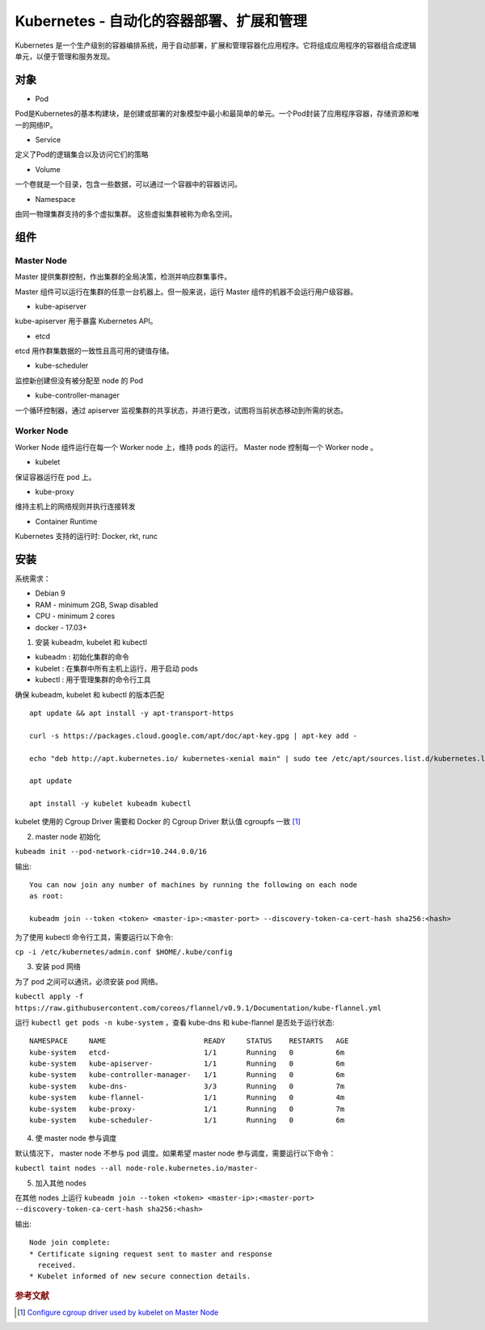 Kubernetes -  自动化的容器部署、扩展和管理
=============================================

Kubernetes 是一个生产级别的容器编排系统，用于自动部署，扩展和管理容器化应用程序。它将组成应用程序的容器组合成逻辑单元，以便于管理和服务发现。

对象
-----

* Pod

Pod是Kubernetes的基本构建块，是创建或部署的对象模型中最小和最简单的单元。一个Pod封装了应用程序容器，存储资源和唯一的网络IP。

* Service

定义了Pod的逻辑集合以及访问它们的策略

* Volume

一个卷就是一个目录，包含一些数据，可以通过一个容器中的容器访问。

* Namespace

由同一物理集群支持的多个虚拟集群。 这些虚拟集群被称为命名空间。


组件
-----

Master Node
^^^^^^^^^^^^^

Master 提供集群控制，作出集群的全局决策，检测并响应群集事件。

Master 组件可以运行在集群的任意一台机器上。但一般来说，运行 Master 组件的机器不会运行用户级容器。

* kube-apiserver

kube-apiserver 用于暴露 Kubernetes API。

* etcd

etcd 用作群集数据的一致性且高可用的键值存储。

* kube-scheduler

监控新创建但没有被分配至 node 的 Pod

* kube-controller-manager

一个循环控制器，通过 apiserver 监视集群的共享状态，并进行更改，试图将当前状态移动到所需的状态。

Worker Node
^^^^^^^^^^^^

Worker Node 组件运行在每一个 Worker node 上，维持 pods 的运行。 Master node 控制每一个 Worker node 。

* kubelet

保证容器运行在 pod 上。

* kube-proxy

维持主机上的网络规则并执行连接转发

* Container Runtime

Kubernetes 支持的运行时: Docker, rkt, runc

安装
-----

系统需求：

* Debian 9
* RAM - minimum 2GB, Swap disabled
* CPU - minimum 2 cores
* docker - 17.03+

1. 安装 kubeadm, kubelet 和 kubectl

* kubeadm : 初始化集群的命令
* kubelet : 在集群中所有主机上运行，用于启动 pods
* kubectl : 用于管理集群的命令行工具

确保 kubeadm, kubelet 和 kubectl 的版本匹配

::

 apt update && apt install -y apt-transport-https

 curl -s https://packages.cloud.google.com/apt/doc/apt-key.gpg | apt-key add -

 echo "deb http://apt.kubernetes.io/ kubernetes-xenial main" | sudo tee /etc/apt/sources.list.d/kubernetes.list

 apt update

 apt install -y kubelet kubeadm kubectl


kubelet 使用的 Cgroup Driver 需要和 Docker 的 Cgroup Driver 默认值 cgroupfs 一致 [#]_


2. master node 初始化

``kubeadm init --pod-network-cidr=10.244.0.0/16``

输出::

 You can now join any number of machines by running the following on each node
 as root:

 kubeadm join --token <token> <master-ip>:<master-port> --discovery-token-ca-cert-hash sha256:<hash>


为了使用 kubectl 命令行工具，需要运行以下命令:

``cp -i /etc/kubernetes/admin.conf $HOME/.kube/config``

3. 安装 pod 网络

为了 pod 之间可以通讯，必须安装 pod 网络。

``kubectl apply -f https://raw.githubusercontent.com/coreos/flannel/v0.9.1/Documentation/kube-flannel.yml``

运行 ``kubectl get pods -n kube-system`` ，查看 kube-dns 和 kube-flannel 是否处于运行状态::


    NAMESPACE     NAME                       READY     STATUS    RESTARTS   AGE
    kube-system   etcd-                      1/1       Running   0          6m
    kube-system   kube-apiserver-            1/1       Running   0          6m
    kube-system   kube-controller-manager-   1/1       Running   0          6m
    kube-system   kube-dns-                  3/3       Running   0          7m
    kube-system   kube-flannel-              1/1       Running   0          4m
    kube-system   kube-proxy-                1/1       Running   0          7m
    kube-system   kube-scheduler-            1/1       Running   0          6m

4. 使 master node 参与调度

默认情况下， master node 不参与 pod 调度。如果希望 master node 参与调度，需要运行以下命令：

``kubectl taint nodes --all node-role.kubernetes.io/master-``


5. 加入其他 nodes

在其他 nodes 上运行 ``kubeadm join --token <token> <master-ip>:<master-port> --discovery-token-ca-cert-hash sha256:<hash>``

输出::

 Node join complete:
 * Certificate signing request sent to master and response
   received.
 * Kubelet informed of new secure connection details.


.. rubric:: 参考文献

.. [#] `Configure cgroup driver used by kubelet on Master Node <https://kubernetes.io/docs/setup/independent/install-kubeadm/#configure-cgroup-driver-used-by-kubelet-on-master-node>`_
